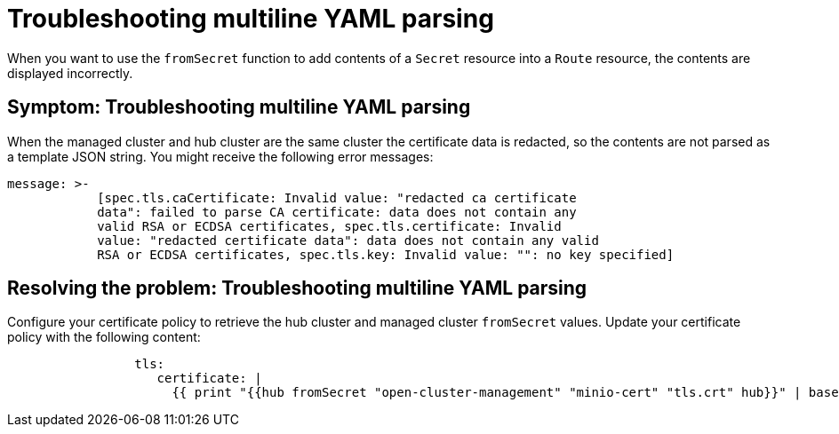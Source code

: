 [#troubleshooting-multiline-yaml-parsing]
= Troubleshooting multiline YAML parsing

When you want to use the `fromSecret` function to add contents of a `Secret` resource into a `Route` resource, the contents are displayed incorrectly. 

[#symptom-multiline-yaml-parsing]
== Symptom: Troubleshooting multiline YAML parsing

When the managed cluster and hub cluster are the same cluster the certificate data is redacted, so the contents are not parsed as a template JSON string. You might receive the following error messages:

[source,json]
----
message: >-
            [spec.tls.caCertificate: Invalid value: "redacted ca certificate
            data": failed to parse CA certificate: data does not contain any
            valid RSA or ECDSA certificates, spec.tls.certificate: Invalid
            value: "redacted certificate data": data does not contain any valid 
            RSA or ECDSA certificates, spec.tls.key: Invalid value: "": no key specified]   
----

[#resolving-the-problem-multiline-yaml-parsing]
== Resolving the problem: Troubleshooting multiline YAML parsing

Configure your certificate policy to retrieve the hub cluster and managed cluster `fromSecret` values. Update your certificate policy with the following content:

[source,yaml]
----
                 tls:
                    certificate: |
                      {{ print "{{hub fromSecret "open-cluster-management" "minio-cert" "tls.crt" hub}}" | base64dec | autoindent }}
----


